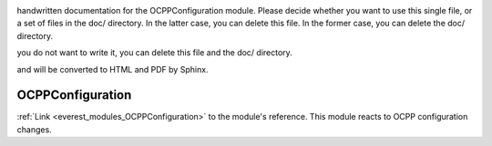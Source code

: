 .. _everest_modules_handwritten_OCPPConfiguration:

..  This file is a placeholder for an optional single file
handwritten documentation for the OCPPConfiguration module.
Please decide whether you want to use this single file,
or a set of files in the doc/ directory.
In the latter case, you can delete this file.
In the former case, you can delete the doc/ directory.

..  This handwritten documentation is optional. In case
you do not want to write it, you can delete this file
and the doc/ directory.

..  The documentation can be written in reStructuredText,
and will be converted to HTML and PDF by Sphinx.

*******************************************
OCPPConfiguration
*******************************************

:ref:`Link <everest_modules_OCPPConfiguration>` to the module's reference.
This module reacts to OCPP configuration changes.
